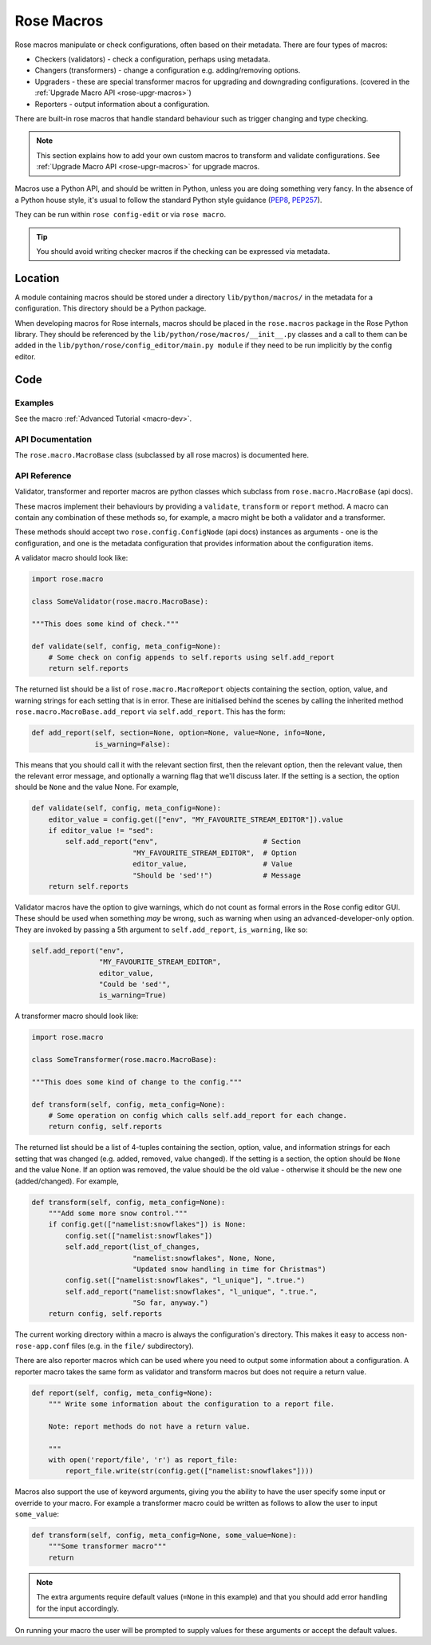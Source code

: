 .. _PEP8: https://www.python.org/dev/peps/pep-0008/
.. _PEP257: https://www.python.org/dev/peps/pep-0257/

.. _api-rose-macro:

Rose Macros
===========

Rose macros manipulate or check configurations, often based on their
metadata. There are four types of macros:

* Checkers (validators) - check a configuration, perhaps using metadata.
* Changers (transformers) - change a configuration e.g. adding/removing
  options.
* Upgraders - these are special transformer macros for upgrading and
  downgrading configurations. (covered in the
  :ref:`Upgrade Macro API <rose-upgr-macros>`)
* Reporters - output information about a configuration.

There are built-in rose macros that handle standard behaviour such as trigger
changing and type checking.

.. note::
   This section explains how to add your own custom macros to transform
   and validate configurations. See
   :ref:`Upgrade Macro API <rose-upgr-macros>` for upgrade macros.

Macros use a Python API, and should be written in Python, unless you are
doing something very fancy. In the absence of a Python house style, it's
usual to follow the standard Python style guidance (`PEP8`_, `PEP257`_).

They can be run within ``rose config-edit`` or via ``rose macro``.

.. tip::
   You should avoid writing checker macros if the checking can be expressed
   via metadata.

Location
--------

A module containing macros should be stored under a directory
``lib/python/macros/`` in the metadata for a configuration. This directory
should be a Python package.

When developing macros for Rose internals, macros should be placed in the
``rose.macros`` package in the Rose Python library. They should be referenced
by the ``lib/python/rose/macros/__init__.py`` classes and a call to them can
be added in the ``lib/python/rose/config_editor/main.py module`` if they need
to be run implicitly by the config editor.

Code
----

Examples
^^^^^^^^

See the macro :ref:`Advanced Tutorial <macro-dev>`.

API Documentation
^^^^^^^^^^^^^^^^^

The ``rose.macro.MacroBase`` class (subclassed by all rose macros) is
documented here.

.. TODO - add reference link to Rose Config API page (once added) on 'here'.

API Reference
^^^^^^^^^^^^^

Validator, transformer and reporter macros are python classes which subclass
from ``rose.macro.MacroBase`` (api docs).

.. TODO - add ref link to Rose Config API page (once added) on 'api docs'.

These macros implement their behaviours by providing a ``validate``,
``transform`` or ``report`` method. A macro can contain any combination of
these methods so, for example, a macro might be both a validator and a
transformer.

These methods should accept two ``rose.config.ConfigNode`` (api docs)
instances as arguments - one is the configuration, and one is the metadata
configuration that provides information about the configuration items.

.. TODO - add ref link to Rose Config API page (once added) on 'api docs'.

A validator macro should look like:

.. code-block:: python

   import rose.macro

   class SomeValidator(rose.macro.MacroBase):

   """This does some kind of check."""

   def validate(self, config, meta_config=None):
       # Some check on config appends to self.reports using self.add_report
       return self.reports

The returned list should be a list of ``rose.macro.MacroReport`` objects
containing the section, option, value, and warning strings for each setting
that is in error. These are initialised behind the scenes by calling the
inherited method ``rose.macro.MacroBase.add_report`` via
``self.add_report``. This has the form:

.. code-block:: python

   def add_report(self, section=None, option=None, value=None, info=None,
                  is_warning=False):

This means that you should call it with the relevant section first, then the
relevant option, then the relevant value, then the relevant error message,
and optionally a warning flag that we'll discuss later. If the setting is a
section, the option should be ``None`` and the value None. For example,

.. code-block:: python

   def validate(self, config, meta_config=None):
       editor_value = config.get(["env", "MY_FAVOURITE_STREAM_EDITOR"]).value
       if editor_value != "sed":
           self.add_report("env",                         # Section
                           "MY_FAVOURITE_STREAM_EDITOR",  # Option
                           editor_value,                  # Value
                           "Should be 'sed'!")            # Message
       return self.reports

Validator macros have the option to give warnings, which do not count as
formal errors in the Rose config editor GUI. These should be used when
something *may* be wrong, such as warning when using an
advanced-developer-only option. They are invoked by passing a 5th argument
to ``self.add_report``, ``is_warning``, like so:

.. code-block:: python

   self.add_report("env",
                   "MY_FAVOURITE_STREAM_EDITOR",
                   editor_value,
                   "Could be 'sed'",
                   is_warning=True)

A transformer macro should look like:

.. code-block:: python

   import rose.macro

   class SomeTransformer(rose.macro.MacroBase):

   """This does some kind of change to the config."""

   def transform(self, config, meta_config=None):
       # Some operation on config which calls self.add_report for each change.
       return config, self.reports

The returned list should be a list of 4-tuples containing the section,
option, value, and information strings for each setting that was changed
(e.g. added, removed, value changed). If the setting is a section, the
option should be ``None`` and the value None. If an option was removed,
the value should be the old value - otherwise it should be the new one
(added/changed). For example,

.. code-block:: python

   def transform(self, config, meta_config=None):
       """Add some more snow control."""
       if config.get(["namelist:snowflakes"]) is None:
           config.set(["namelist:snowflakes"])
           self.add_report(list_of_changes,
                           "namelist:snowflakes", None, None,
                           "Updated snow handling in time for Christmas")
           config.set(["namelist:snowflakes", "l_unique"], ".true.")
           self.add_report("namelist:snowflakes", "l_unique", ".true.",
                           "So far, anyway.")
       return config, self.reports

The current working directory within a macro is always the configuration's
directory. This makes it easy to access non-``rose-app.conf`` files (e.g.
in the ``file/`` subdirectory).

There are also reporter macros which can be used where you need to output
some information about a configuration. A reporter macro takes the same form
as validator and transform macros but does not require a return value.

.. code-block:: python

   def report(self, config, meta_config=None):
       """ Write some information about the configuration to a report file.

       Note: report methods do not have a return value.

       """
       with open('report/file', 'r') as report_file:
           report_file.write(str(config.get(["namelist:snowflakes"])))

Macros also support the use of keyword arguments, giving you the ability to
have the user specify some input or override to your macro. For example a
transformer macro could be written as follows to allow the user to input
``some_value``:

.. code-block:: python

   def transform(self, config, meta_config=None, some_value=None):
       """Some transformer macro"""
       return

.. note::
   The extra arguments require default values (``=None`` in this
   example) and that you should add error handling for the input
   accordingly.

On running your macro the user will be prompted to supply values for these
arguments or accept the default values.
